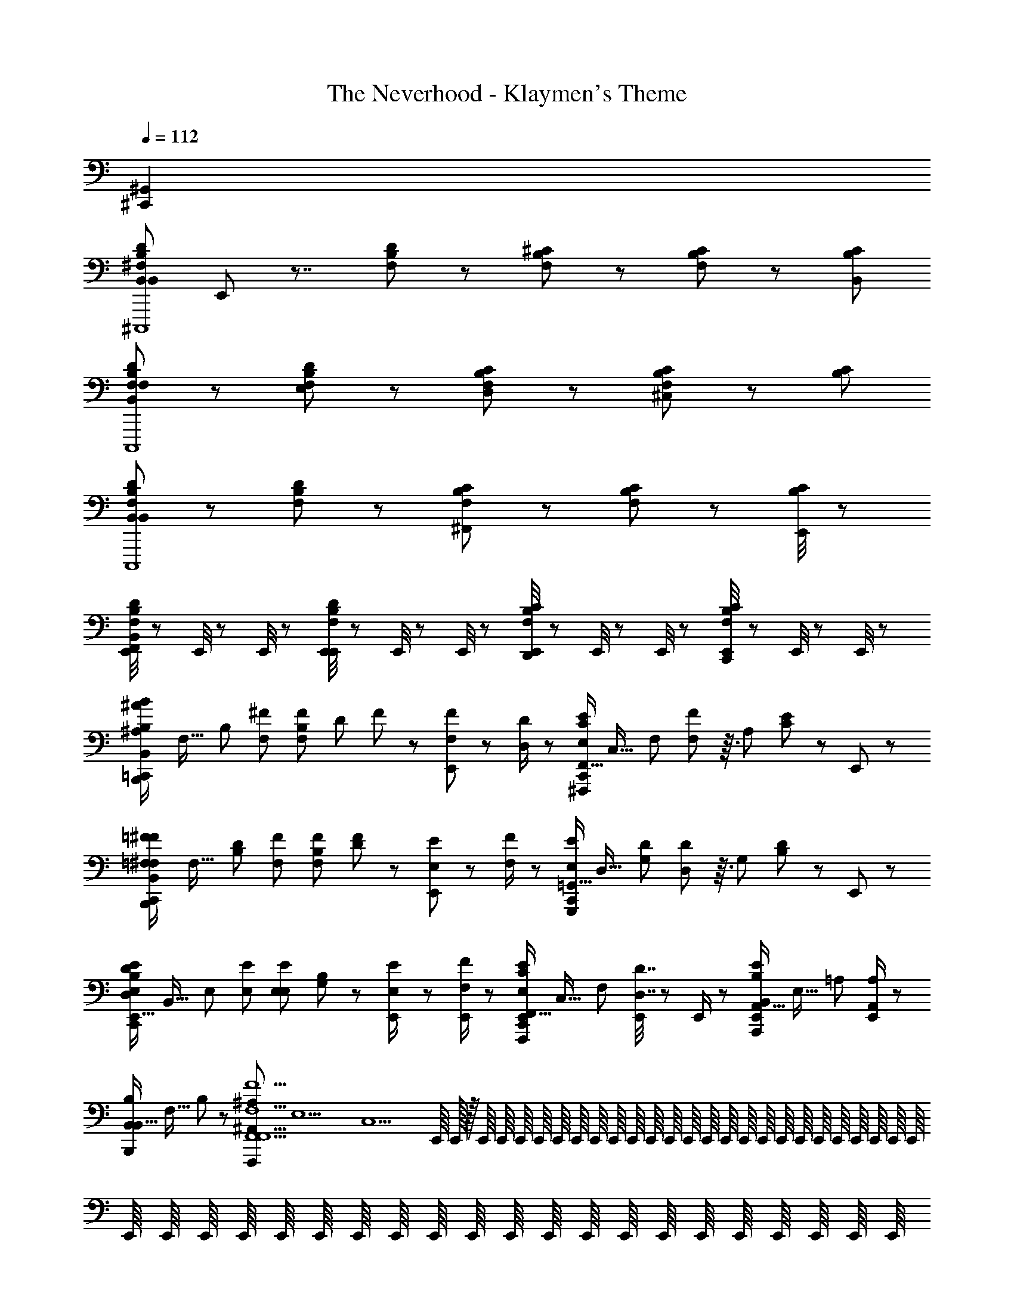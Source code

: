 X: 1
T: The Neverhood - Klaymen's Theme
Z: ABC Generated by Starbound Composer
L: 1/8
Q: 1/4=112
K: C
[^C,,2^G,,2] 
[B,,DB,^F,B,,22/3^C,,,8z/24] E,,5/24 z7/4 [F,B,D] z [F,B,^C] z [CB,F,] z/3 [B,2/3C2/3B,,2/3] 
[B,,DB,F,F,C,,,8] z [F,B,DE,] z [F,B,CD,] z [CB,F,^C,] z/3 [B,2/3C2/3] 
[B,,DB,F,B,,5/3C,,,8] z [F,B,D] z [F,B,C^F,,5/3] z [CB,F,] z/3 [E,,/4B,2/3C2/3] z5/12 
[E,,/4B,,DB,F,F,,] z5/12 E,,/4 z5/12 E,,/4 z5/12 [E,,/4F,B,DE,,] z5/12 E,,/4 z5/12 E,,/4 z5/12 [E,,/4F,B,CD,,] z5/12 E,,/4 z5/12 E,,/4 z5/12 [E,,/4CB,F,C,,] z5/12 E,,/4 z5/12 E,,/4 z5/12 
[^A/6^A,/6=C,,/2B2/3B,2/3B,,4/3B,,,4/3z/24] [F,21/16z/48] [B,4/3z29/48] [^F2/3F,2/3] [B,/12F2/3F,2/3z/24] [D/12z/48] F/12 z25/48 [E,,/6F/3F,/3] z7/6 [D/2D,/2] z/6 [C,,/2E2/3E,2/3F,,21/16C4/3^F,,,4/3z/24] [C,21/16z/48] [F,4/3z29/48] [F23/48F,23/48] z3/16 [A,/12z/24] [C/12E/12] z13/24 E,,/6 z11/6 
[=F/6=F,/6C,,/2^F2/3^F,2/3B,,4/3B,,,4/3z/24] [F,21/16z/48] [D4/3B,4/3z29/48] [F2/3F,2/3] [B,/12F2/3F,2/3z/24] [D/12F/12] z13/24 [E,,/6E/3E,/3] z7/6 [F/2F,/2] z/6 [C,,/2E2/3E,2/3=G,,21/16G,,,4/3z/24] [D,21/16z/48] [D4/3G,4/3z29/48] [D23/48D,23/48] z3/16 [G,/12z/24] [B,/12D/12] z13/24 E,,/6 z11/6 
[D11/48D,11/48C,,/2E2/3E,2/3E,,21/16B,4/3E,,4/3z/24] [B,,21/16z/48] [E,4/3z29/48] [E2/3E,2/3] [E,/12E2/3E,2/3z/24] [G,/12B,/12] z13/24 [E23/48E,23/48E,,/2] z41/48 [F/2E,,/2F,/2] z/6 [C,,/2E,,/2E2/3E,2/3F,,21/16C4/3F,,,4/3z/24] [C,21/16z/48] [F,4/3z29/48] [D7/16D,7/16E,,/2] z11/48 E,,/2 z/6 [E,,/2B,2/3B,,2/3A,,21/16E4/3A,,,4/3z/24] [E,21/16z/48] [=A,4/3z61/48] [E,,/2A,2/3A,,2/3] z/6 
[B,2/3B,,2/3B,,,B,,21/16z/24] [F,21/16z/48] B,4/3 z29/48 [^A,2^A,,2F,,,29/3F,,10F,,10F,10F10z/48] [E,10z/48] [C,10z/12] E,,/8 E,,/16 z/16 E,,/8 E,,/8 E,,/8 E,,/8 E,,/8 E,,/8 E,,/8 E,,/8 E,,/8 E,,/8 E,,/8 E,,/8 E,,/8 E,,/8 E,,/8 E,,/8 E,,/8 E,,/8 E,,/8 E,,/8 E,,/8 E,,/8 E,,/8 E,,/8 E,,/8 E,,/8 E,,/8 E,,/8 E,,/8 E,,/8 E,,/8 E,,/8 E,,/8 E,,/8 E,,/8 E,,/8 E,,/8 E,,/8 E,,/8 E,,/8 E,,/8 E,,/8 E,,/8 E,,/8 E,,/8 
E,,/8 z11/8 E,,/8 E,,/8 E,,/8 E,,/8 E,,/8 z15/8 [A/6A,/6C,,/2B2/3B,2/3B,,4/3B,,,4/3z/24] [F,21/16z/48] [B,4/3z29/48] [F2/3F,2/3] [B,/12F2/3F,2/3z/24] [D/12z/48] F/12 z25/48 [E,,/6F/3F,/3] z7/6 [D/2D,/2] z/6 
[C,,/2E2/3E,2/3F,,21/16F,,,4/3z/24] [C,21/16z/48] [F,4/3z29/48] [F23/48F,23/48] z3/16 [A,/12z/24] [C/12E/12] z13/24 E,,/6 z11/6 [=F/6=F,/6C,,/2^F2/3^F,2/3B,,4/3B,,,4/3z/24] [F,21/16z/48] [B,4/3z29/48] [F2/3F,2/3] [B,/12F2/3F,2/3z/24] [D/12F/12] z13/24 [E,,/6E/3E,/3] z7/6 [F/2F,/2] z/6 
[C,,/2E2/3E,2/3G,,21/16G,,,4/3z/24] [D,21/16z/48] [G,4/3z29/48] [D23/48D,23/48] z3/16 [G,/12z/24] [B,/12D/12] z13/24 E,,/6 z11/6 [D11/48D,11/48C,,/2E2/3E,2/3E,,21/16E,,4/3z/24] [B,,21/16z/48] [E,4/3z29/48] [E2/3E,2/3] [E,/12E2/3E,2/3z/24] [G,/12B,/12] z13/24 [E,,/6E23/48E,23/48] z7/6 [F/2F,/2] z/6 
[C,,/2E2/3E,2/3F,,21/16F,,,4/3z/24] [C,21/16z/48] [F,4/3z29/48] [D7/16D,7/16] z43/48 [E,,/6B,2/3B,,2/3=A,,21/16A,,,4/3z/24] [E,21/16z/48] [=A,4/3z61/48] [A,2/3A,,2/3] [C,,/2B,2/3B,,2/3B,,21/16B,,,25/8z/24] [F,21/16z/48] [B,4/3z61/48] B,,2/3 [E,,/2D47/48B,,21/16z/24] [F,25/24z/48] B,29/48 z2/3 [E,,/2C2z/24] [F,21/16z/48] [B,4/3z29/48] 
[C,,/2E,,/2^C,,4/3] z/6 E,,/2 z/6 [E,,/2D4/3z/24] [F,21/16z/48] [B,4/3z29/48] [E,,/2D,,4/3] z5/6 E,,/2 z/6 [B,,/12E,/12B,/12=C,,/2B,,4/3E,,4/3E,,4z/24] [B,,4z/24] [E,4z5/4] [E,,/4B,,49/48] z5/12 [E,,/6E2/3] z/2 [B,,4/3z2/3] G2/3 
[B,/12B,,/12E,/12C,,/2B,,4/3B,,,4/3E,,4z/24] [B,,4z/24] [E,4z5/4] [E,,/4B,,17/16] z5/12 [E,,/6E2/3] z/2 [B,,4/3z2/3] G2/3 [B,/12B,,/12E,/12C,,/2B,,4/3E,,4/3E,,4z/24] [B,,4z/24] [E,4z5/4] [E,,/4B,,49/48] z5/12 [E,,/6E2/3] z/2 [B,,4/3z2/3] G2/3 
[B,/12B,,/12E,/12C,,/2B,,,4/3A,,2E,,4z/24] [B,,4z/24] [E,4z5/4] E,,/4 z5/12 [E,,/6E2/3G,,2] z7/6 G2/3 [F,,/12B,,/12F,/12C,,/2B,,,4/3F,,2B,,,4z/24] [F,,4z/24] [B,,4z5/4] E,,/4 z5/12 [E,,/6B,2/3] z7/6 [F,,/3D2/3] z/3 
[B,,/12F,/12F,,/12C,,/2F,,4/3F,,,4/3B,,,4z/24] [F,,4z/24] [B,,4z5/4] [E,,/4D,,4/3] z5/12 [E,,/6B,2/3] z/2 [E,,4/3z2/3] D2/3 [F,,/12B,,/12F,/12C,,/2B,,,4/3B,,,4F,,6z/24] [F,,4z/24] [B,,4z5/4] E,,/4 z5/12 [E,,/6B,2/3] z7/6 D2/3 
[F,/12F,,/12B,,/12C,,/2F,,,4/3B,,,4z/24] [F,,4z31/24] E,,/4 z5/12 [E,,/6B,2/3] z7/6 [E,,/4D2/3] z5/12 [B,,/12E,/12B,/12C,,/2E,,4/3E,,4/3E,,4z/24] B,,/24 [E,4z5/4] [E,,/4E,,49/48] z5/12 [E,,/6E2/3] z/2 [E,,4/3z2/3] G2/3 
[B,/12B,,/12E,/12C,,/2B,,,4/3E,,2E,,4z/24] [B,,4z/24] [E,4z5/4] E,,/4 z5/12 [E,,/6E2/3] z7/6 [E,,2/3G2/3] [B,/12B,,/12E,/12C,,/2E,,4/3E,,4/3E,,4z/24] [B,,4z/24] [E,4z5/4] [E,,/4F,,4/3] z5/12 [E,,/6E2/3] z/2 [E,,4/3z2/3] G2/3 
[B,/12B,,/12E,/12C,,/2B,,,4/3D,,27/16E,,4z/24] [B,,4z/24] [E,4z5/4] E,,/4 z5/12 [E,,/6E2/3^C,,27/16] z7/6 G2/3 [F,,/12B,,/12F,/12=C,,/2B,,,4/3B,,,4D,,209/48z/24] [F,,4z/24] [B,,4z5/4] E,,/4 z5/12 [E,,/6B,2/3] z7/6 D2/3 
[B,,/12F,/12F,,/12C,,/2F,,,4/3B,,,4z/24] [F,,4z/24] [B,,4z5/4] E,,/4 z5/12 [E,,/6B,2/3E,,2] z7/6 D2/3 [F,,/12B,,/12F,/12C,,/2B,,,4/3B,,,4F,,31/6z/24] [F,,4z/24] [B,,4z5/4] [E,,/4D2/3B,2/3] z5/12 [E,,/6B,2/3D2/3] z7/6 [D2/3B,2/3] 
[F,/12F,,/12B,,/12C,,/2D2/3B,2/3F,,,4/3B,,,4z/24] [F,,4z31/24] [E,,/4D2/3B,2/3] z/3 E,,/12 [E,,/6B,2/3D2/3] z7/6 [E,,/4B,2/3D2/3] z5/12 [B,,/12E,/12B,/12C,,/2B,,E,,4/3E,,4z/24] B,,/24 [E,4z5/4] [E,,/4B,,11/16] z5/12 [E,,/6E2/3] z/2 [B,,3/4z2/3] G2/3 
[B,/12B,,/12E,/12C,,/2B,,,4/3B,,47/24E,,4z/24] [B,,4z/24] [E,4z5/4] E,,/4 z5/12 [E,,/6E2/3] z5/6 [B,,/2z/3] [G2/3z/6] C,/2 [B,/12B,,/12E,/12C,,/2D,49/48E,,4/3E,,4z/24] [B,,4z/24] [E,4z5/4] [E,,/4D,11/16] z5/12 [E,,/6E2/3] z/2 [D,43/48z2/3] G2/3 
[B,/12B,,/12E,/12C,,/2B,,,4/3C,8/3E,,4z/24] [B,,4z/24] [E,4z5/4] E,,/4 z5/12 [E,,/6E2/3] z5/6 [B,,/2z/3] [G2/3z/6] C,/2 [F,,/12B,,/12F,/12C,,/2D,4/3B,,,4/3B,,,4z/24] [F,,4z/24] [B,,4z5/4] [E,,/4B,,5/8] z5/12 [E,,/6B,2/3] z/2 [B,,17/24z2/3] D2/3 
[B,,/12F,/12F,,/12C,,/2B,,25/24F,,,4/3B,,,4z/24] [F,,4z/24] [B,,4z5/4] [E,,/4F,,7/8] z5/12 [E,,/6B,2/3] z/2 [E,,35/48z2/3] D2/3 [F,,/12B,,/12F,/12C,,/2B,,,4/3B,,,4F,,20/3z/24] [F,,4z/24] [B,,4z5/4] E,,/4 z5/12 [E,,/6B,2/3] z7/6 D2/3 
[F,/12F,,/12B,,/12C,,/2F,,,4/3B,,,4] [B,,4z5/4] E,,/4 z5/12 [E,,/6B,2/3] z7/6 [E,,/4D2/3] z5/12 [F,,/24C,/12F,/12^A,/12=F,,/2C,,/2^F,,7/8F,,,z/48] [C,2/3z/48] [F,2/3z/48] [A,2/3z/48] C2/3 z7/12 E,,/4 z5/12 [C,/12F,/12A,/12E,,/6^A,,/2F,,2/3^G,,41/24z/48] [C,2/3z/48] [F,2/3z/48] [A,2/3z/48] C2/3 z5/4 
[C,/12F,/12A,/12=F,,/2C,,/2^F,,2/3F,,,F,,13/12z/48] [C,2/3z/48] [F,2/3z/48] [A,2/3z/48] C2/3 z7/12 E,,/4 z5/12 [C,/12F,/12A,/12E,,/6A,,/2F,,2/3G,,91/48z/48] [C,2/3z/48] [F,2/3z/48] [A,2/3z/48] C2/3 z5/4 [C,/12F,/12A,/12=F,,/2C,,/2^F,,2/3F,,47/48F,,,z/48] [C,2/3z/48] [F,2/3z/48] [A,2/3z/48] C2/3 z7/12 E,,/4 z5/12 [C,/12F,/12A,/12E,,/6A,,/2F,,2/3G,,11/6z/48] [C,2/3z/48] [F,2/3z/48] [A,2/3z/48] C2/3 z5/4 
[C,/12F,/12A,/12=F,,/2C,,/2^F,,2/3F,,,F,,13/12z/48] [C,2/3z/48] [F,2/3z/48] [A,2/3z/48] C2/3 z7/12 E,,/4 z5/12 [C,/12F,/12A,/12E,,/6A,,/2F,,2/3G,,15/8z/48] [C,2/3z/48] [F,2/3z/48] [A,2/3z/48] C2/3 z5/4 [C,/12F,/12A,/12C,,/2F,,2/3F,,F,,,4/3z/48] [C,2/3z/48] [F,2/3z/48] [A,2/3z/48] [C2/3z/6] E,,/8 E,,/16 z/16 E,,/8 E,,/8 E,,/8 E,,/8 E,,/8 E,,/8 [E,,/8z/12] [F,,19/24z/24] E,,/8 E,,/8 E,,/8 E,,/8 E,,/8 [C,/12F,/12A,/12E,,/8F,,2/3F,,,4/3z/48] [C,2/3z/48] [F,2/3z/48] [A,2/3z/48] [C2/3z/24] E,,/8 E,,/8 E,,/8 E,,/8 [E,,/8z/24] [F,,19/24z/12] E,,/8 E,,/8 E,,/8 E,,/8 E,,/8 E,,/8 E,,/8 E,,/8 E,,/8 E,,/8 
[C,/12F,/12A,/12E,,/8F,,2/3A,,15/16F,,,4/3z/48] [C,2/3z/48] [F,2/3z/48] [A,2/3z/48] [C2/3z/24] E,,/8 E,,/8 E,,/8 E,,/8 E,,/8 E,,/8 E,,/8 E,,/8 E,,/8 [E,,/8z/12] [A,,2/3z/24] E,,/8 E,,/8 E,,/8 E,,/8 E,,/8 [C,/12F,/12A,/12E,,/8F,,2/3F,,,4/3z/48] [C,2/3z/48] [F,2/3z/48] [A,2/3z/48] [C2/3z/24] E,,/8 z5/12 A,,3/4 z5/24 E,,/8 E,,/8 E,,/8 [C,/12F,/12A,/12E,,/8C,,/2F,,2/3C,47/48F,,,4/3z/48] [C,2/3z/48] [F,2/3z/48] [A,2/3z/48] [C2/3z5/48] E,,/16 E,,/8 E,,0 z/8 E,,/8 E,,/8 E,,/8 E,,/8 E,,/8 E,,/8 [E,,/8z/12] [C,37/48z/24] E,,/8 E,,/8 E,,/8 E,,/8 E,,/8 [C,/12F,/12A,/12E,,/8F,,2/3F,,,4/3z/48] [C,2/3z/48] [F,2/3z/48] [A,2/3z/48] [C2/3z/24] E,,/8 E,,/8 E,,/8 E,,/8 [E,,/8z/24] [A,,2/3z/12] E,,/8 E,,/8 E,,/8 E,,/8 E,,/8 E,,/8 E,,/8 E,,/8 E,,/8 E,,/8 
[C,/12F,/12A,/12E,,/8C,,/2F,,2/3^G,,,4/3F,,79/24z/48] [C,2/3z/48] [F,2/3z/48] [A,2/3z/48] [C2/3z/24] E,,/8 E,,/8 E,,/8 E,,/8 E,,/8 E,,/8 E,,/8 E,,/8 E,,/8 E,,/8 E,,/8 E,,/8 E,,/8 E,,/8 E,,/8 [C,/12F,/12A,/12E,,/8F,,2/3^A,,,4/3z/48] [C,2/3z/48] [F,2/3z/48] [A,2/3z/48] [C2/3z/24] E,,/8 z11/8 E,,/8 E,,/8 E,,/8 [E,,/8A/6A,/6C,,/2B2/3B,2/3B,,4/3B,,,4/3z/24] [F,21/16z/48] [B,4/3z29/48] [F2/3F,2/3] [B,/12F2/3F,2/3z/24] [D/12z/48] F/12 z25/48 [E,,/6F/3F,/3] z7/6 [D/2D,/2] z/6 
[C,,/2E2/3E,2/3F,,21/16F,,,4/3z/24] [C,21/16z/48] [F,4/3z29/48] [F23/48F,23/48] z3/16 [A,/12z/24] [C/12E/12] z13/24 E,,/6 z11/6 [=F/6=F,/6C,,/2^F2/3^F,2/3B,,4/3B,,,4/3z/24] [F,21/16z/48] [B,4/3z29/48] [F2/3F,2/3] [B,/12F2/3F,2/3z/24] [D/12F/12] z13/24 [E,,/6E/3E,/3] z7/6 [F/2F,/2] z/6 
[C,,/2E2/3E,2/3=G,,21/16=G,,,4/3z/24] [D,21/16z/48] [G,4/3z29/48] [D23/48D,23/48] z3/16 [G,/12z/24] [B,/12D/12] z13/24 E,,/6 z11/6 [D11/48D,11/48C,,/2E2/3E,2/3E,,21/16E,,4/3z/24] [B,,21/16z/48] [E,4/3z29/48] [E2/3E,2/3] [E,/12E2/3E,2/3z/24] [G,/12B,/12] z13/24 [E,,/6E23/48E,23/48] z7/6 [F/2F,/2] z/6 
[C,,/2E2/3E,2/3F,,21/16F,,,4/3z/24] [C,21/16z/48] [F,4/3z29/48] [D7/16D,7/16] z43/48 [E,,/6B,2/3B,,2/3=A,,21/16=A,,,4/3z/24] [E,21/16z/48] [=A,4/3z61/48] [A,2/3A,,2/3] [B,2/3E,,2C,,2] z4/3 [^A,2^A,,2F,,,10F,,10F,10z/8] E,,/8 E,,/16 z/16 E,,/8 E,,/8 E,,/8 E,,/8 E,,/8 E,,/8 E,,/8 E,,/8 E,,/8 E,,/8 E,,/8 E,,/8 E,,/8 
E,,/8 E,,/8 E,,/8 E,,/8 E,,/8 E,,/8 E,,/8 E,,/8 E,,/8 E,,/8 E,,/8 E,,/8 E,,/8 E,,/8 E,,/8 E,,/8 E,,/8 E,,/8 E,,/8 E,,/8 E,,/8 E,,/8 E,,/8 E,,/8 E,,/8 E,,/8 E,,/8 E,,/8 E,,/8 E,,/8 E,,/8 E,,/8 E,,/8 z11/8 E,,/8 E,,/8 E,,/8 E,,/8 E,,/8 z15/8 
[A/6A,/6C,,/2B2/3B,2/3B,,4/3B,,,4/3z/24] [F,21/16z/48] [B,4/3z29/48] [F2/3F,2/3] [B,/12F2/3F,2/3z/24] [D/12z/48] F/12 z25/48 [E,,/6F/3F,/3] z7/6 [D/2D,/2] z/6 [C,,/2E2/3E,2/3F,,21/16F,,,4/3z/24] [C,21/16z/48] [F,4/3z29/48] [F23/48F,23/48] z3/16 [A,/12z/24] [C/12E/12] z13/24 E,,/6 z11/6 
[=F/6=F,/6C,,/2^F2/3^F,2/3B,,4/3B,,,4/3z/24] [F,21/16z/48] [B,4/3z29/48] [F2/3F,2/3] [B,/12F2/3F,2/3z/24] [D/12F/12] z13/24 [E,,/6E/3E,/3] z7/6 [F/2F,/2] z/6 [C,,/2E2/3E,2/3G,,21/16G,,,4/3z/24] [D,21/16z/48] [G,4/3z29/48] [D23/48D,23/48] z3/16 [G,/12z/24] [B,/12D/12] z13/24 E,,/6 z11/6 
[D11/48D,11/48C,,/2E2/3E,2/3E,,21/16E,,4/3z/24] [B,,21/16z/48] [E,4/3z29/48] [E2/3E,2/3] [E,/12E2/3E,2/3z/24] [G,/12B,/12] z13/24 [E,,/6E23/48E,23/48] z7/6 [F/2F,/2] z/6 [C,,/2E2/3E,2/3F,,21/16F,,,4/3z/24] [C,21/16z/48] [F,4/3z29/48] [D7/16D,7/16] z43/48 [E,,/6B,2/3B,,2/3=A,,21/16A,,,4/3z/24] [E,21/16z/48] [=A,4/3z61/48] [A,2/3A,,2/3] 
[C,,/2B,2/3B,,2/3B,,21/16B,,,25/8z/24] [F,21/16z/48] [B,4/3z61/48] B,,2/3 [E,,/2D47/48B,,21/16z/24] [F,25/24z/48] B,29/48 z2/3 [E,,/2C2z/24] [F,21/16z/48] [B,4/3z29/48] [C,,/2E,,/2^C,,4/3] z/6 E,,/2 z/6 [E,,/2D4/3z/24] [F,21/16z/48] [B,4/3z29/48] [E,,/2D,,4/3] z5/6 E,,/2 z/6 
[B,,/12E,/12B,/12=C,,/2B,,4/3E,,4/3B4/3E,,4z/24] [B,,4z/24] [E,4z5/4] [E,,/4B,,49/48B49/48] z5/12 [E,,/6E2/3] z/2 [B,,4/3B4/3z2/3] G2/3 [B,/12B,,/12E,/12C,,/2B,,4/3B,,,4/3B4/3E,,4z/24] [B,,4z/24] [E,4z5/4] [E,,/4B,,17/16B17/16] z5/12 [E,,/6E2/3] z/2 [B,,4/3B4/3z2/3] G2/3 
[B,/12B,,/12E,/12C,,/2B,,4/3E,,4/3B4/3E,,4z/24] [B,,4z/24] [E,4z5/4] [E,,/4B,,49/48B49/48] z5/12 [E,,/6E2/3] z/2 [B,,4/3B4/3z2/3] G2/3 [B,/12B,,/12E,/12C,,/2B,,,4/3A,,2=A2E,,4z/24] [B,,4z/24] [E,4z5/4] E,,/4 z5/12 [E,,/6E2/3G,,2G2] z7/6 G2/3 
[F,,/12B,,/12F,/12C,,/2B,,,4/3F,,2F2B,,,4z/24] [F,,4z/24] [B,,4z5/4] E,,/4 z5/12 [E,,/6B,2/3] z7/6 [F,,/3F/3D2/3] z/3 [B,,/12F,/12F,,/12C,,/2F,,4/3F,,,4/3F4/3B,,,4z/24] [F,,4z/24] [B,,4z5/4] [E,,/4D,,4/3D4/3] z5/12 [E,,/6B,2/3] z/2 [E,,4/3E4/3z2/3] D2/3 
[F,,/12B,,/12F,/12C,,/2B,,,4/3B,,,4F,,6F6z/24] [F,,4z/24] [B,,4z5/4] E,,/4 z5/12 [E,,/6B,2/3] z7/6 D2/3 [F,/12F,,/12B,,/12C,,/2F,,,4/3B,,,4z/24] [F,,4z31/24] E,,/4 z5/12 [E,,/6B,2/3] z7/6 [E,,/4D2/3] z5/12 
[B,,/12E,/12B,/12C,,/2E,,4/3E,,4/3E4/3E,,4z/24] B,,/24 [E,4z5/4] [E,,/4E,,49/48E49/48] z5/12 [E,,/6E2/3] z/2 [E,,4/3E4/3z2/3] G2/3 [B,/12B,,/12E,/12C,,/2B,,,4/3E,,2E2E,,4z/24] [B,,4z/24] [E,4z5/4] E,,/4 z5/12 [E,,/6E2/3] z7/6 [E,,2/3G2/3E2/3] 
[B,/12B,,/12E,/12C,,/2E,,4/3E,,4/3E4/3E,,4z/24] [B,,4z/24] [E,4z5/4] [E,,/4F,,4/3F4/3] z5/12 [E,,/6E2/3] z/2 [E,,4/3E4/3z2/3] G2/3 [B,/12B,,/12E,/12C,,/2B,,,4/3D,,27/16D27/16E,,4z/24] [B,,4z/24] [E,4z5/4] E,,/4 z5/12 [E,,/6E2/3^C,,27/16C27/16] z7/6 G2/3 
[F,,/12B,,/12F,/12=C,,/2B,,,4/3B,,,4D,,209/48D209/48z/24] [F,,4z/24] [B,,4z5/4] E,,/4 z5/12 [E,,/6B,2/3] z7/6 D2/3 [B,,/12F,/12F,,/12C,,/2F,,,4/3B,,,4z/24] [F,,4z/24] [B,,4z5/4] E,,/4 z5/12 [E,,/6B,2/3E,,2E2] z7/6 D2/3 
[F,,/12B,,/12F,/12C,,/2B,,,4/3B,,,4F,,31/6F31/6z/24] [F,,4z/24] [B,,4z5/4] [E,,/4D2/3B,2/3] z5/12 [E,,/6B,2/3D2/3] z7/6 [D2/3B,2/3] [F,/12F,,/12B,,/12C,,/2D2/3B,2/3F,,,4/3B,,,4z/24] [F,,4z31/24] [E,,/4D2/3B,2/3] z/3 E,,/12 [E,,/6B,2/3D2/3] z7/6 [E,,/4B,2/3D2/3] z5/12 
[B,,/12E,/12B,/12C,,/2B,,BE,,4/3E,,4z/24] B,,/24 [E,4z5/4] [E,,/4B,,11/16B11/16] z5/12 [E,,/6E2/3] z/2 [B,,3/4B3/4z2/3] G2/3 [B,/12B,,/12E,/12C,,/2B,,,4/3B,,47/24B47/24E,,4z/24] [B,,4z/24] [E,4z5/4] E,,/4 z5/12 [E,,/6E2/3] z5/6 [B,,/2B/2z/3] [G2/3z/6] [C,/2^c/2] 
[B,/12B,,/12E,/12C,,/2D,49/48d49/48E,,4/3E,,4z/24] [B,,4z/24] [E,4z5/4] [E,,/4B,,11/16B11/16] z5/12 [E,,/6E2/3] z/2 [B,,2/3B43/48] G2/3 [B,/12B,,/12E,/12C,,/2B,,,4/3B,,8/3B8/3E,,4z/24] [B,,4z/24] [E,4z5/4] E,,/4 z5/12 [E,,/6E2/3] z5/6 [B,,/2B/2z/3] [G2/3z/6] [C,/2c/2] 
[F,,/12B,,/12F,/12C,,/2D,4/3B,,,4/3d4/3B,,,4z/24] [F,,4z/24] [B,,4z5/4] [E,,/4B,,5/8B5/8] z5/12 [E,,/6B,2/3] z/2 [B,,17/24B17/24z2/3] D2/3 [B,,/12F,/12F,,/12C,,/2B,,25/24B25/24F,,,4/3B,,,4z/24] [F,,4z/24] [B,,4z5/4] [E,,/4F,,7/8F7/8] z5/12 [E,,/6B,2/3] z/2 [E,,35/48E35/48z2/3] D2/3 
[F,,/12B,,/12F,/12C,,/2B,,,4/3B,,,4F,,20/3F20/3z/24] [F,,4z/24] [B,,4z5/4] E,,/4 z5/12 [E,,/6B,2/3] z7/6 D2/3 [F,/12F,,/12B,,/12C,,/2F,,,4/3B,,,4] [B,,4z5/4] E,,/4 z5/12 [E,,/6B,2/3] z7/6 [E,,/4D2/3] z5/12 
[F,,/24C,/12F,/12^A,/12=F,,/2C,,/2^F,,7/8F7/8F,,,z/48] [C,2/3z/48] [F,2/3z/48] [A,2/3z/48] C2/3 z7/12 E,,/4 z5/12 [C,/12F,/12A,/12E,,/6^A,,/2F,,2/3^G,,41/24z/48] [C,2/3z/48] [F,2/3z/48] [A,2/3z/48] C2/3 z5/4 [C,/12F,/12A,/12=F,,/2C,,/2^F,,2/3F,,,F,,13/12F13/12z/48] [C,2/3z/48] [F,2/3z/48] [A,2/3z/48] C2/3 z7/12 E,,/4 z5/12 [C,/12F,/12A,/12E,,/6A,,/2F,,2/3G,,91/48z/48] [C,2/3z/48] [F,2/3z/48] [A,2/3z/48] C2/3 z5/4 
[C,/12F,/12A,/12=F,,/2C,,/2^F,,2/3F,,47/48F47/48F,,,z/48] [C,2/3z/48] [F,2/3z/48] [A,2/3z/48] C2/3 z7/12 E,,/4 z5/12 [C,/12F,/12A,/12E,,/6A,,/2F,,2/3G,,11/6z/48] [C,2/3z/48] [F,2/3z/48] [A,2/3z/48] C2/3 z5/4 [C,/12F,/12A,/12=F,,/2C,,/2^F,,2/3F,,,F,,13/12F13/12z/48] [C,2/3z/48] [F,2/3z/48] [A,2/3z/48] C2/3 z7/12 E,,/4 z5/12 [C,/12F,/12A,/12E,,/6A,,/2F,,2/3G,,15/8z/48] [C,2/3z/48] [F,2/3z/48] [A,2/3z/48] C2/3 z5/4 
[C,/12F,/12A,/12C,,/2F,,2/3F,,FF,,,4/3z/48] [C,2/3z/48] [F,2/3z/48] [A,2/3z/48] [C2/3z/6] E,,/8 E,,/16 z/16 E,,/8 E,,/8 E,,/8 E,,/8 E,,/8 E,,/8 [E,,/8z/12] [F,,19/24F19/24z/24] E,,/8 E,,/8 E,,/8 E,,/8 E,,/8 [C,/12F,/12A,/12E,,/8F,,2/3F,,,4/3z/48] [C,2/3z/48] [F,2/3z/48] [A,2/3z/48] [C2/3z/24] E,,/8 E,,/8 E,,/8 E,,/8 [E,,/8z/24] [F,,19/24F19/24z/12] E,,/8 E,,/8 E,,/8 E,,/8 E,,/8 E,,/8 E,,/8 E,,/8 E,,/8 E,,/8 [C,/12F,/12A,/12E,,/8F,,2/3A,,15/16^A15/16F,,,4/3z/48] [C,2/3z/48] [F,2/3z/48] [A,2/3z/48] [C2/3z/24] E,,/8 E,,/8 E,,/8 E,,/8 E,,/8 E,,/8 E,,/8 E,,/8 E,,/8 [E,,/8z/12] [A,,2/3A2/3z/24] E,,/8 E,,/8 E,,/8 E,,/8 E,,/8 [C,/12F,/12A,/12E,,/8F,,2/3F,,,4/3z/48] [C,2/3z/48] [F,2/3z/48] [A,2/3z/48] [C2/3z/24] E,,/8 z5/12 [A,,3/4A3/4] z5/24 E,,/8 E,,/8 E,,/8 
[C,/12F,/12A,/12E,,/8C,,/2F,,2/3F,,,4/3C,4c4z/48] [C,2/3z/48] [F,2/3z/48] [A,2/3z/48] [C2/3z5/48] E,,/16 E,,/8 E,,0 z/8 E,,/8 E,,/8 E,,/8 E,,/8 E,,/8 E,,/8 E,,/8 E,,/8 E,,/8 E,,/8 E,,/8 E,,/8 [C,/12F,/12A,/12E,,/8F,,2/3F,,,4/3z/48] [C,2/3z/48] [F,2/3z/48] [A,2/3z/48] [C2/3z/24] E,,/8 E,,/8 E,,/8 E,,/8 E,,/8 E,,/8 E,,/8 E,,/8 E,,/8 E,,/8 E,,/8 E,,/8 E,,/8 E,,/8 E,,/8 [C,/12F,/12A,/12E,,/8C,,/2F,,2/3^G,,,4/3A,,79/24e63/16z/48] [C,2/3z/48] [F,2/3z/48] [A,2/3z/48] [C2/3z/24] E,,/8 E,,/8 E,,/8 E,,/8 E,,/8 E,,/8 E,,/8 E,,/8 E,,/8 E,,/8 E,,/8 E,,/8 E,,/8 E,,/8 E,,/8 [C,/12F,/12A,/12E,,/8F,,2/3^A,,,4/3z/48] [C,2/3z/48] [F,2/3z/48] [A,2/3z/48] [C2/3z/24] E,,/8 z11/8 E,,/8 E,,/8 E,,/8 
[E,,/8A/6A,,/6A,/6C,,/2B2/3B,,2/3B,2/3B,,4/3B,,,4/3z/24] [F,21/16z/48] [B,4/3z29/48] [F2/3F,,2/3F,2/3] [B,/12F2/3F,,2/3F,2/3z/24] [D/12z/48] F/12 z25/48 [E,,/6F/3F,,/3F,/3] z7/6 [D/2D,,/2D,/2] z/6 [C,,/2E2/3E,,2/3E,2/3F,,21/16F,,,4/3z/24] [C,21/16z/48] [F,4/3z29/48] [F23/48F,,23/48F,23/48] z3/16 [A,/12z/24] [C/12E/12] z13/24 E,,/6 z11/6 
[=F/6=F,,/6=F,/6C,,/2^F2/3^F,,2/3^F,2/3B,,4/3B,,,4/3z/24] [F,21/16z/48] [B,4/3z29/48] [F2/3F,,2/3F,2/3] [B,/12F2/3F,,2/3F,2/3z/24] [D/12F/12] z13/24 [E,,/6E/3E,,/3E,/3] z7/6 [F/2F,,/2F,/2] z/6 [C,,/2E2/3E,,2/3E,2/3=G,,21/16=G,,,4/3z/24] [D,21/16z/48] [G,4/3z29/48] [D23/48D,,23/48D,23/48] z3/16 [G,/12z/24] [B,/12D/12] z13/24 E,,/6 z11/6 
[D11/48D,,11/48D,11/48C,,/2E2/3E,,2/3E,2/3E,,21/16E,,4/3z/24] [B,,21/16z/48] [E,4/3z29/48] [E2/3E,,2/3E,2/3] [E,/12E2/3E,,2/3E,2/3z/24] [G,/12B,/12] z13/24 [E,,/6E23/48E,,23/48E,23/48] z7/6 [F/2F,,/2F,/2] z/6 [C,,/2E2/3E,,2/3E,2/3F,,21/16F,,,4/3z/24] [C,21/16z/48] [F,4/3z29/48] [D7/16D,,7/16D,7/16] z43/48 [E,,/6B,2/3B,,,2/3B,,2/3=A,,21/16=A,,,4/3z/24] [E,21/16z/48] [=A,4/3z61/48] [A,2/3A,,,2/3A,,2/3] 
[C,,/2B,2/3B,,,2/3B,,2/3B,,,25/8] z23/16 [^A,,2^A,2z/16] [F14F,,14F,14F,,673/48z/16] E,,/8 E,,/16 z/16 E,,/8 E,,/8 E,,/8 E,,/8 E,,/8 E,,/8 E,,/8 E,,/8 E,,/8 E,,/8 E,,/8 E,,/8 E,,/8 E,,/8 E,,/8 E,,/8 E,,/8 E,,/8 E,,/8 E,,/8 E,,/8 E,,/8 E,,/8 E,,/8 E,,/8 E,,/8 E,,/8 E,,/8 E,,/8 E,,/8 E,,/8 E,,/8 E,,/8 E,,/8 E,,/8 E,,/8 E,,/8 E,,/8 E,,/8 E,,/8 E,,/8 E,,/8 E,,/8 E,,/8 E,,/8 [E,,/8z/16] 
[C,,,2z23/16] E,,/8 E,,/8 E,,/8 E,,/8 z/48 E,,5/48 z95/16 
[A/6A,,/6A,/6C,,/2B2/3B,,2/3B,2/3B,,4/3B,,,4/3z/24] [F,21/16z/48] [B,4/3z29/48] [F2/3F,,2/3F,2/3] [B,/12F2/3F,,2/3F,2/3z/24] [D/12z/48] F/12 z25/48 [E,,/6F/3F,,/3F,/3] z7/6 [D/2D,,/2D,/2] z/6 [C,,/2E2/3E,,2/3E,2/3F,,21/16F,,,4/3z/24] [C,21/16z/48] [F,4/3z29/48] [F23/48F,,23/48F,23/48] z3/16 [A,/12z/24] [C/12E/12] z13/24 E,,/6 z11/6 
[=F/6=F,,/6=F,/6C,,/2^F2/3^F,,2/3^F,2/3B,,4/3B,,,4/3z/24] [F,21/16z/48] [B,4/3z29/48] [F2/3F,,2/3F,2/3] [B,/12F2/3F,,2/3F,2/3z/24] [D/12F/12] z13/24 [E,,/6E/3E,,/3E,/3] z7/6 [F/2F,,/2F,/2] z/6 [C,,/2E2/3E,,2/3E,2/3G,,21/16G,,,4/3z/24] [D,21/16z/48] [G,4/3z29/48] [D23/48D,,23/48D,23/48] z3/16 [G,/12z/24] [B,/12D/12] z13/24 E,,/6 z11/6 
[D11/48D,,11/48D,11/48C,,/2E2/3E,,2/3E,2/3E,,21/16E,,4/3z/24] [B,,21/16z/48] [E,4/3z29/48] [E2/3E,,2/3E,2/3] [E,/12E2/3E,,2/3E,2/3z/24] [G,/12B,/12] z13/24 [E,,/6E23/48E,,23/48E,23/48] z7/6 [F/2F,,/2F,/2] z/6 [C,,/2E2/3E,,2/3E,2/3F,,21/16F,,,4/3z/24] [C,21/16z/48] [F,4/3z29/48] [D7/16D,,7/16D,7/16] z43/48 [E,,/6B,2/3B,,,2/3B,,2/3=A,,21/16A,,,4/3z/24] [E,21/16z/48] [=A,4/3z61/48] [A,2/3A,,,2/3A,,2/3] 
[C,,/2B,2/3B,,,2/3B,,2/3B,,21/16B,,,25/8z/24] [F,21/16z/48] [B,4/3z61/48] B,,2/3 [E,,/2D47/48B,,21/16z/24] [F,25/24z/48] B,29/48 z2/3 [E,,/2C2z/24] [F,21/16z/48] [B,4/3z29/48] [C,,/2E,,/2^C,,4/3] z/6 E,,/2 z/6 [E,,/2D4/3z/24] [F,21/16z/48] [B,4/3z29/48] [E,,/2D,,4/3] z5/6 E,,/2 z/6 
[D11/48D,,11/48D,11/48=C,,/2E2/3E,,2/3E,2/3E,,21/16E,,4/3z/24] [B,,21/16z/48] [E,4/3z29/48] [E2/3E,,2/3E,2/3] [E,/12E2/3E,,2/3E,2/3z/24] [G,/12B,/12] z13/24 [E,,/6E23/48E,,23/48E,23/48] z7/6 [F/2F,,/2F,/2] z/6 [C,,/2E2/3E,,2/3E,2/3F,,21/16F,,,4/3z/24] [C,21/16z/48] [F,4/3z29/48] [D7/16D,,7/16D,7/16] z43/48 [E,,/6B,2/3B,,,2/3B,,2/3A,,21/16A,,,4/3z/24] [E,21/16z/48] [A,4/3z61/48] [A,2/3A,,,2/3A,,2/3] 
[C,,/2B,2/3B,,,2/3B,,2/3B,,21/16B,,,25/8z/24] [F,21/16z/48] [B,4/3z61/48] B,,2/3 [E,,/2D47/48B,,21/16z/24] [F,25/24z/48] B,29/48 z2/3 [E,,/2C2z/24] [F,21/16z/48] [B,4/3z29/48] [C,,/2E,,/2^C,,4/3] z/6 E,,/2 z/6 [E,,/2D4/3z/24] [F,21/16z/48] [B,4/3z29/48] [E,,/2D,,4/3] z5/6 E,,/2 z/6 
Q: 1/4=40
[E,/12D11/48E2/3E,,21/16G,2A,2z/24] [B,/12B,,21/16z/48] [E/12E,4/3] z25/48 E2/3 E2/3 E4/3 F/2 z/6 [F,/12E2/3F,,21/16z/24] [C/12C,21/16z/48] [F/12F,4/3] z25/48 D7/16 z43/48 [A,/12B,2/3A,,21/16z/24] [E/12E,21/16z/48] [=A/12A,4/3] z19/16 A,2/3 
Q: 1/4=80
[B,2/3F,,2F,,2=C,,2E,,2] z4/3 [E,,2E,,2] [D,,2D,,2] [^C,,2C,,2] 
Q: 1/4=57
[^A/3B=C,,2A,2E,2z/16] [E,,2z15/16] F [EA,2C,,2E,2z/16] [E,,2z15/16] D 
Q: 1/4=55
[EA,2C,,2E,2z/16] [E,,2z15/16] F 
Q: 1/4=50
[EA,2C,,2E,2z/16] [E,,2z15/16] D 
[B,/12^A,/3=A,2B,5] z/12 F/12 z/12 B,/12 z/12 F/12 z/12 B,/12 z/12 F/12 z/12 B,/12 z/12 F/12 z/12 B,/12 z/12 F/12 z/12 B,/12 z/12 F/12 z/12 B,/12 z/12 F/12 z/12 B,/12 z/12 F/12 z/12 B,/12 z/12 F/12 z/12 B,/12 z/12 F/12 z/12 B,/12 z/12 F/12 z/12 B,/12 z/12 F/12 z/12 B,/12 z/12 F/12 z/12 B,/12 z/12 F/12 z/12 B,/12 z/12 F/12 z/12 B,/12 z/12 F/12 z/12 B,/12 z/12 F/12 z/12 B,/12 z/12 F/12 z/12 B,/12 z/12 F/12 z/12 B,/12 z/12 F/12 z/12 B,/12 z/12 F/12 z/12 B,/12 z/12 F/12 z/12 B,/12 z/12 F/12 z/12 B,/12 z/12 F/12 z7/12 
E,,/6 E,,/6 E,,/6 E,,/6 E,,/6 z8/3 [B,,,/6B,,/6C,,/2E,,/2B,2/3] 
